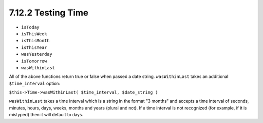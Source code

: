 7.12.2 Testing Time
-------------------


-  ``isToday``
-  ``isThisWeek``
-  ``isThisMonth``
-  ``isThisYear``
-  ``wasYesterday``
-  ``isTomorrow``
-  ``wasWithinLast``

All of the above functions return true or false when passed a date
string. ``wasWithinLast`` takes an additional ``$time_interval``
option:

``$this->Time->wasWithinLast( $time_interval, $date_string )``

``wasWithinLast`` takes a time interval which is a string in the
format "3 months" and accepts a time interval of seconds, minutes,
hours, days, weeks, months and years (plural and not). If a time
interval is not recognized (for example, if it is mistyped) then it
will default to days.
